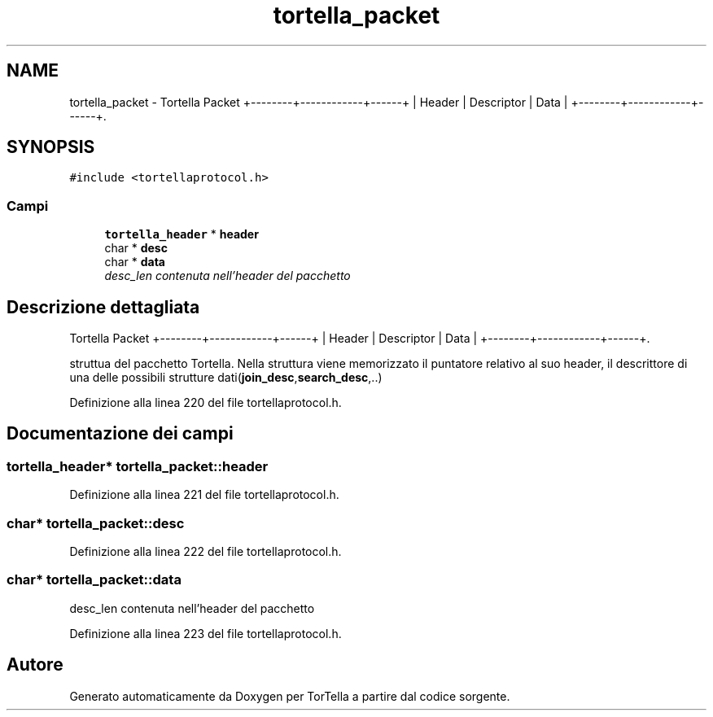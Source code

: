 .TH "tortella_packet" 3 "19 Jun 2008" "Version 0.1" "TorTella" \" -*- nroff -*-
.ad l
.nh
.SH NAME
tortella_packet \- Tortella Packet +--------+------------+------+ | Header | Descriptor | Data | +--------+------------+------+.  

.PP
.SH SYNOPSIS
.br
.PP
\fC#include <tortellaprotocol.h>\fP
.PP
.SS "Campi"

.in +1c
.ti -1c
.RI "\fBtortella_header\fP * \fBheader\fP"
.br
.ti -1c
.RI "char * \fBdesc\fP"
.br
.ti -1c
.RI "char * \fBdata\fP"
.br
.RI "\fIdesc_len contenuta nell'header del pacchetto \fP"
.in -1c
.SH "Descrizione dettagliata"
.PP 
Tortella Packet +--------+------------+------+ | Header | Descriptor | Data | +--------+------------+------+. 

struttua del pacchetto Tortella. Nella struttura viene memorizzato il puntatore relativo al suo header, il descrittore di una delle possibili strutture dati(\fBjoin_desc\fP,\fBsearch_desc\fP,..) 
.PP
Definizione alla linea 220 del file tortellaprotocol.h.
.SH "Documentazione dei campi"
.PP 
.SS "\fBtortella_header\fP* \fBtortella_packet::header\fP"
.PP
Definizione alla linea 221 del file tortellaprotocol.h.
.SS "char* \fBtortella_packet::desc\fP"
.PP
Definizione alla linea 222 del file tortellaprotocol.h.
.SS "char* \fBtortella_packet::data\fP"
.PP
desc_len contenuta nell'header del pacchetto 
.PP
Definizione alla linea 223 del file tortellaprotocol.h.

.SH "Autore"
.PP 
Generato automaticamente da Doxygen per TorTella a partire dal codice sorgente.
